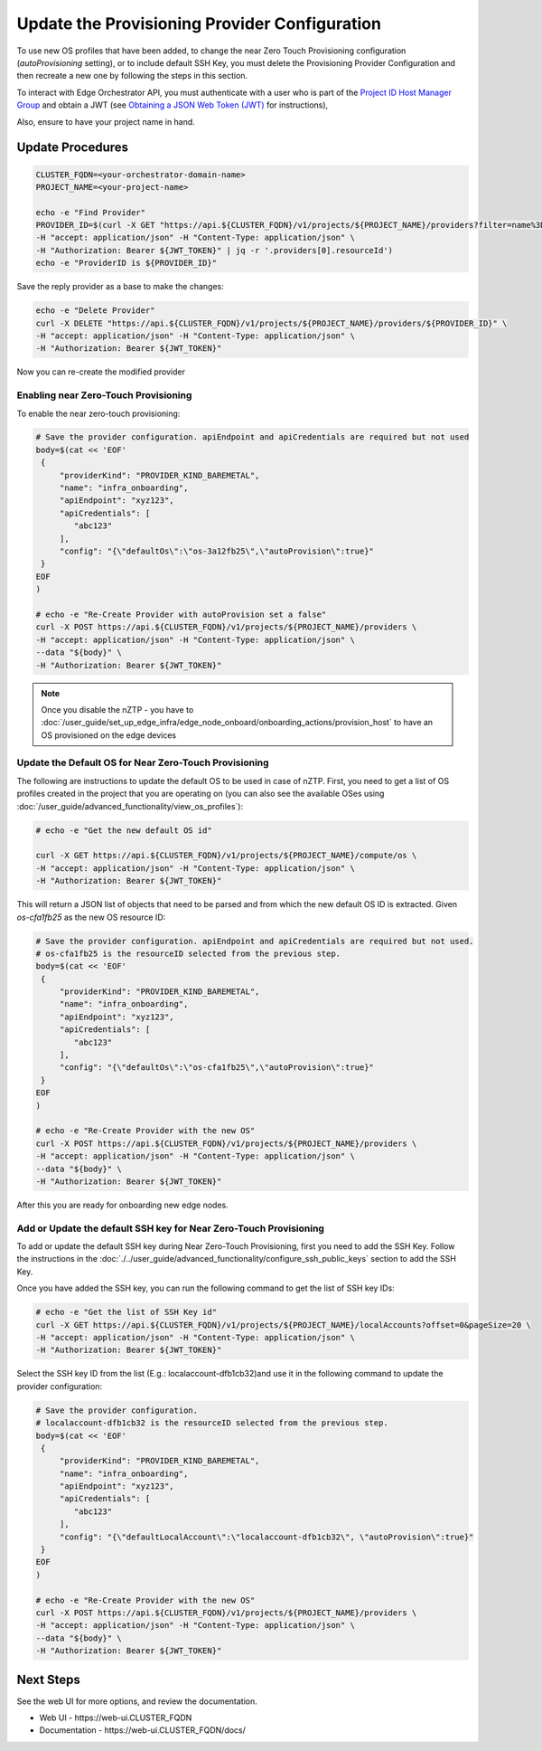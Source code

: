 Update the Provisioning Provider Configuration
===============================================

To use new OS profiles that have been added, to change the near Zero Touch Provisioning configuration (`autoProvisioning` setting), or to include default SSH Key,
you must delete the Provisioning Provider Configuration and then recreate a new one by following the steps in this section.

To interact with Edge Orchestrator API, you must authenticate with a user who is part of the `Project ID Host Manager Group <./shared_iam_groups.html#project-id-host-manager-group>`__ and
obtain a JWT (see `Obtaining a JSON Web Token (JWT) <./shared_gs_iam.html#obtaining-a-json-web-token-jwt>`__ for instructions),

Also, ensure to have your project name in hand.

Update Procedures
-----------------

.. code-block:: shell

   CLUSTER_FQDN=<your-orchestrator-domain-name>
   PROJECT_NAME=<your-project-name>

   echo -e "Find Provider"
   PROVIDER_ID=$(curl -X GET "https://api.${CLUSTER_FQDN}/v1/projects/${PROJECT_NAME}/providers?filter=name%3D%27infra_onboarding%27" \
   -H "accept: application/json" -H "Content-Type: application/json" \
   -H "Authorization: Bearer ${JWT_TOKEN}" | jq -r '.providers[0].resourceId')
   echo -e "ProviderID is ${PROVIDER_ID}"

Save the reply provider as a base to make the changes:

.. code-block:: shell

   echo -e "Delete Provider"
   curl -X DELETE "https://api.${CLUSTER_FQDN}/v1/projects/${PROJECT_NAME}/providers/${PROVIDER_ID}" \
   -H "accept: application/json" -H "Content-Type: application/json" \
   -H "Authorization: Bearer ${JWT_TOKEN}"

Now you can re-create the modified provider

Enabling near Zero-Touch Provisioning
~~~~~~~~~~~~~~~~~~~~~~~~~~~~~~~~~~~~~~~~

To enable the near zero-touch provisioning:

.. code-block:: shell

   # Save the provider configuration. apiEndpoint and apiCredentials are required but not used
   body=$(cat << 'EOF'
    {
        "providerKind": "PROVIDER_KIND_BAREMETAL",
        "name": "infra_onboarding",
        "apiEndpoint": "xyz123",
        "apiCredentials": [
           "abc123"
        ],
        "config": "{\"defaultOs\":\"os-3a12fb25\",\"autoProvision\":true}"
    }
   EOF
   )

   # echo -e "Re-Create Provider with autoProvision set a false"
   curl -X POST https://api.${CLUSTER_FQDN}/v1/projects/${PROJECT_NAME}/providers \
   -H "accept: application/json" -H "Content-Type: application/json" \
   --data "${body}" \
   -H "Authorization: Bearer ${JWT_TOKEN}"

.. note:: Once you disable the nZTP - you have to :doc:`/user_guide/set_up_edge_infra/edge_node_onboard/onboarding_actions/provision_host` to have an OS provisioned on the edge devices

Update the Default OS for Near Zero-Touch Provisioning
~~~~~~~~~~~~~~~~~~~~~~~~~~~~~~~~~~~~~~~~~~~~~~~~~~~~~~~~

The following are instructions to update the default OS to be used in case of nZTP. First, you need to get a list of OS profiles
created in the project that you are operating on (you can also see the available OSes using :doc:`/user_guide/advanced_functionality/view_os_profiles`):

.. code-block:: shell

   # echo -e "Get the new default OS id"

   curl -X GET https://api.${CLUSTER_FQDN}/v1/projects/${PROJECT_NAME}/compute/os \
   -H "accept: application/json" -H "Content-Type: application/json" \
   -H "Authorization: Bearer ${JWT_TOKEN}"

This will return a JSON list of objects that need to be parsed and from which the new default OS ID is extracted. Given `os-cfa1fb25` as the new OS resource ID:

.. code-block:: shell


   # Save the provider configuration. apiEndpoint and apiCredentials are required but not used.
   # os-cfa1fb25 is the resourceID selected from the previous step.
   body=$(cat << 'EOF'
    {
        "providerKind": "PROVIDER_KIND_BAREMETAL",
        "name": "infra_onboarding",
        "apiEndpoint": "xyz123",
        "apiCredentials": [
           "abc123"
        ],
        "config": "{\"defaultOs\":\"os-cfa1fb25\",\"autoProvision\":true}"
    }
   EOF
   )

   # echo -e "Re-Create Provider with the new OS"
   curl -X POST https://api.${CLUSTER_FQDN}/v1/projects/${PROJECT_NAME}/providers \
   -H "accept: application/json" -H "Content-Type: application/json" \
   --data "${body}" \
   -H "Authorization: Bearer ${JWT_TOKEN}"

After this you are ready for onboarding new edge nodes.

Add or Update the default SSH key for Near Zero-Touch Provisioning
~~~~~~~~~~~~~~~~~~~~~~~~~~~~~~~~~~~~~~~~~~~~~~~~~~~~~~~~~~~~~~~~~~
To add or update the default SSH key during Near Zero-Touch Provisioning, first you need to add the SSH Key.
Follow the instructions in the :doc:`./../user_guide/advanced_functionality/configure_ssh_public_keys` section to add the SSH Key.

Once you have added the SSH key, you can run the following command to get the list of SSH key IDs:

.. code-block:: shell

   # echo -e "Get the list of SSH Key id"
   curl -X GET https://api.${CLUSTER_FQDN}/v1/projects/${PROJECT_NAME}/localAccounts?offset=0&pageSize=20 \
   -H "accept: application/json" -H "Content-Type: application/json" \
   -H "Authorization: Bearer ${JWT_TOKEN}"

Select the SSH key ID from the list (E.g.: localaccount-dfb1cb32)and use it in the following command to update the provider configuration:

.. code-block:: shell

   # Save the provider configuration.
   # localaccount-dfb1cb32 is the resourceID selected from the previous step.
   body=$(cat << 'EOF'
    {
        "providerKind": "PROVIDER_KIND_BAREMETAL",
        "name": "infra_onboarding",
        "apiEndpoint": "xyz123",
        "apiCredentials": [
           "abc123"
        ],
        "config": "{\"defaultLocalAccount\":\"localaccount-dfb1cb32\", \"autoProvision\":true}"
    }
   EOF
   )

   # echo -e "Re-Create Provider with the new OS"
   curl -X POST https://api.${CLUSTER_FQDN}/v1/projects/${PROJECT_NAME}/providers \
   -H "accept: application/json" -H "Content-Type: application/json" \
   --data "${body}" \
   -H "Authorization: Bearer ${JWT_TOKEN}"


Next Steps
----------

See the web UI for more options, and review the documentation.

* Web UI - \https://web-ui.CLUSTER_FQDN
* Documentation - \https://web-ui.CLUSTER_FQDN/docs/
